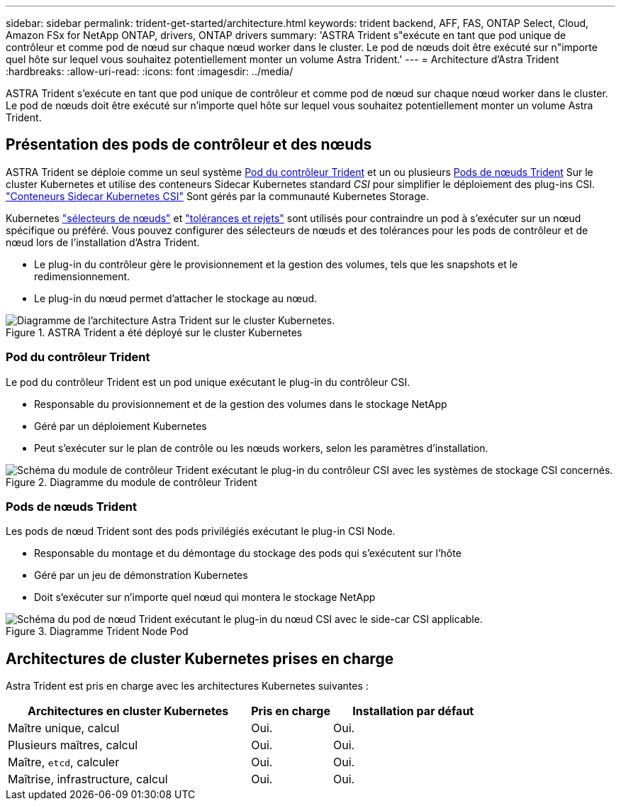 ---
sidebar: sidebar 
permalink: trident-get-started/architecture.html 
keywords: trident backend, AFF, FAS, ONTAP Select, Cloud, Amazon FSx for NetApp ONTAP, drivers, ONTAP drivers 
summary: 'ASTRA Trident s"exécute en tant que pod unique de contrôleur et comme pod de nœud sur chaque nœud worker dans le cluster. Le pod de nœuds doit être exécuté sur n"importe quel hôte sur lequel vous souhaitez potentiellement monter un volume Astra Trident.' 
---
= Architecture d'Astra Trident
:hardbreaks:
:allow-uri-read: 
:icons: font
:imagesdir: ../media/


[role="lead"]
ASTRA Trident s'exécute en tant que pod unique de contrôleur et comme pod de nœud sur chaque nœud worker dans le cluster. Le pod de nœuds doit être exécuté sur n'importe quel hôte sur lequel vous souhaitez potentiellement monter un volume Astra Trident.



== Présentation des pods de contrôleur et des nœuds

ASTRA Trident se déploie comme un seul système <<Pod du contrôleur Trident>> et un ou plusieurs <<Pods de nœuds Trident>> Sur le cluster Kubernetes et utilise des conteneurs Sidecar Kubernetes standard _CSI_ pour simplifier le déploiement des plug-ins CSI. link:https://kubernetes-csi.github.io/docs/sidecar-containers.html["Conteneurs Sidecar Kubernetes CSI"^] Sont gérés par la communauté Kubernetes Storage.

Kubernetes link:https://kubernetes.io/docs/concepts/scheduling-eviction/assign-pod-node/["sélecteurs de nœuds"^] et link:https://kubernetes.io/docs/concepts/scheduling-eviction/taint-and-toleration/["tolérances et rejets"^] sont utilisés pour contraindre un pod à s'exécuter sur un nœud spécifique ou préféré. Vous pouvez configurer des sélecteurs de nœuds et des tolérances pour les pods de contrôleur et de nœud lors de l'installation d'Astra Trident.

* Le plug-in du contrôleur gère le provisionnement et la gestion des volumes, tels que les snapshots et le redimensionnement.
* Le plug-in du nœud permet d'attacher le stockage au nœud.


.ASTRA Trident a été déployé sur le cluster Kubernetes
image::../media/trident-arch.png[Diagramme de l'architecture Astra Trident sur le cluster Kubernetes.]



=== Pod du contrôleur Trident

Le pod du contrôleur Trident est un pod unique exécutant le plug-in du contrôleur CSI.

* Responsable du provisionnement et de la gestion des volumes dans le stockage NetApp
* Géré par un déploiement Kubernetes
* Peut s'exécuter sur le plan de contrôle ou les nœuds workers, selon les paramètres d'installation.


.Diagramme du module de contrôleur Trident
image::../media/controller-pod.png[Schéma du module de contrôleur Trident exécutant le plug-in du contrôleur CSI avec les systèmes de stockage CSI concernés.]



=== Pods de nœuds Trident

Les pods de nœud Trident sont des pods privilégiés exécutant le plug-in CSI Node.

* Responsable du montage et du démontage du stockage des pods qui s'exécutent sur l'hôte
* Géré par un jeu de démonstration Kubernetes
* Doit s'exécuter sur n'importe quel nœud qui montera le stockage NetApp


.Diagramme Trident Node Pod
image::../media/node-pod.png[Schéma du pod de nœud Trident exécutant le plug-in du nœud CSI avec le side-car CSI applicable.]



== Architectures de cluster Kubernetes prises en charge

Astra Trident est pris en charge avec les architectures Kubernetes suivantes :

[cols="3,1,2"]
|===
| Architectures en cluster Kubernetes | Pris en charge | Installation par défaut 


| Maître unique, calcul | Oui.  a| 
Oui.



| Plusieurs maîtres, calcul | Oui.  a| 
Oui.



| Maître, `etcd`, calculer | Oui.  a| 
Oui.



| Maîtrise, infrastructure, calcul | Oui.  a| 
Oui.

|===
